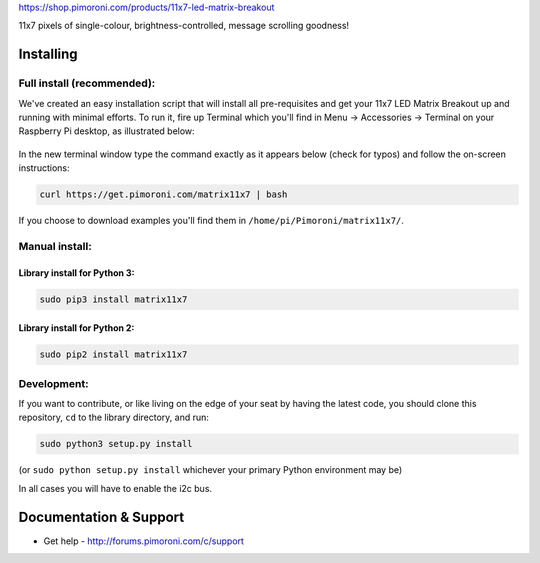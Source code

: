 https://shop.pimoroni.com/products/11x7-led-matrix-breakout

11x7 pixels of single-colour, brightness-controlled, message scrolling
goodness!

|Build Status| |Coverage Status| |PyPi Package| |Python Versions|

Installing
----------

Full install (recommended):
~~~~~~~~~~~~~~~~~~~~~~~~~~~

We've created an easy installation script that will install all
pre-requisites and get your 11x7 LED Matrix Breakout up and running 
with minimal efforts. To run it, fire up Terminal which you'll find 
in Menu -> Accessories -> Terminal on your Raspberry Pi desktop, as 
illustrated below:

.. figure:: http://get.pimoroni.com/resources/github-repo-terminal.png
   :alt: Finding the terminal

In the new terminal window type the command exactly as it appears below
(check for typos) and follow the on-screen instructions:

.. code:: bash

    curl https://get.pimoroni.com/matrix11x7 | bash

If you choose to download examples you'll find them in
``/home/pi/Pimoroni/matrix11x7/``.

Manual install:
~~~~~~~~~~~~~~~

Library install for Python 3:
^^^^^^^^^^^^^^^^^^^^^^^^^^^^^

.. code:: bash

    sudo pip3 install matrix11x7

Library install for Python 2:
^^^^^^^^^^^^^^^^^^^^^^^^^^^^^

.. code:: bash

    sudo pip2 install matrix11x7

Development:
~~~~~~~~~~~~

If you want to contribute, or like living on the edge of your seat by
having the latest code, you should clone this repository, ``cd`` to the
library directory, and run:

.. code:: bash

    sudo python3 setup.py install

(or ``sudo python setup.py install`` whichever your primary Python
environment may be)

In all cases you will have to enable the i2c bus.

Documentation & Support
-----------------------

-  Get help - http://forums.pimoroni.com/c/support

.. |Build Status| image:: https://travis-ci.com/pimoroni/matrix11x7-python.svg?branch=master
   :target: https://travis-ci.com/pimoroni/matrix11x7-python
.. |Coverage Status| image:: https://coveralls.io/repos/github/pimoroni/matrix11x7-python/badge.svg?branch=master
   :target: https://coveralls.io/github/pimoroni/matrix11x7-python?branch=master
.. |PyPi Package| image:: https://img.shields.io/pypi/v/matrix11x7.svg
   :target: https://pypi.python.org/pypi/matrix11x7
.. |Python Versions| image:: https://img.shields.io/pypi/pyversions/matrix11x7.svg
   :target: https://pypi.python.org/pypi/matrix11x7

